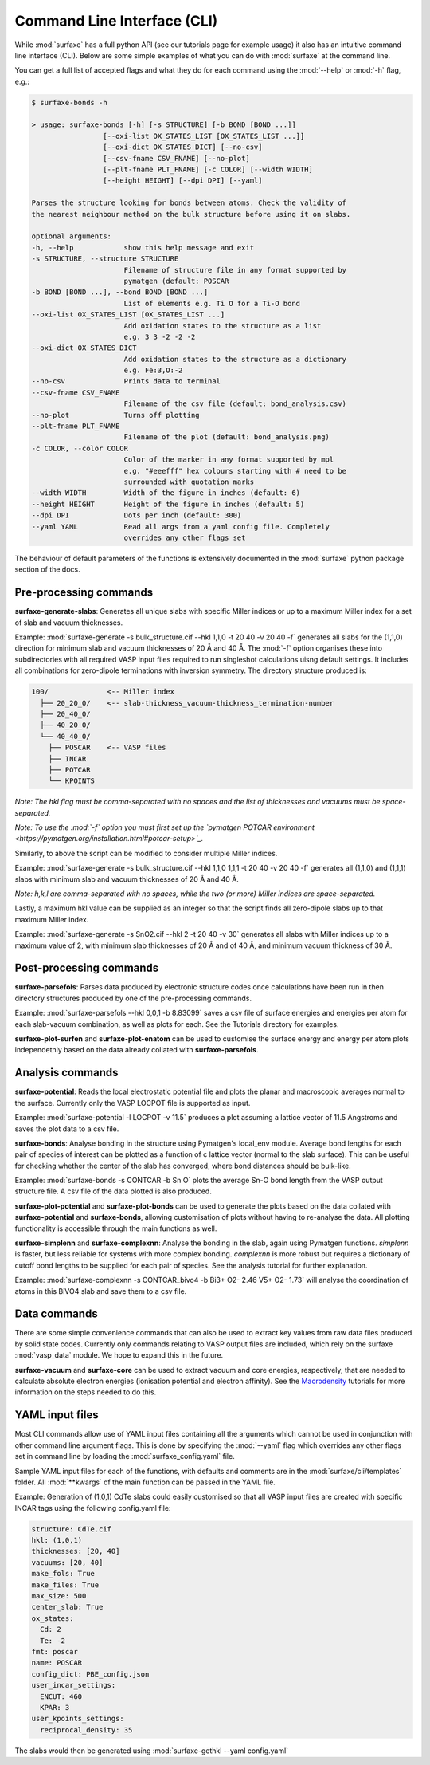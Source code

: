 
Command Line Interface (CLI)
============================

While :mod:`surfaxe` has a full python API (see our tutorials page for example usage) it also has an
intuitive command line interface (CLI). Below are some simple examples of what you can do with
:mod:`surfaxe` at the command line. 

You can get a full list of accepted flags and what they do for each command using 
the :mod:`--help` or :mod:`-h` flag, e.g.:

.. code:: 

    $ surfaxe-bonds -h

    > usage: surfaxe-bonds [-h] [-s STRUCTURE] [-b BOND [BOND ...]]
                     [--oxi-list OX_STATES_LIST [OX_STATES_LIST ...]]
                     [--oxi-dict OX_STATES_DICT] [--no-csv]
                     [--csv-fname CSV_FNAME] [--no-plot]
                     [--plt-fname PLT_FNAME] [-c COLOR] [--width WIDTH]
                     [--height HEIGHT] [--dpi DPI] [--yaml]

    Parses the structure looking for bonds between atoms. Check the validity of
    the nearest neighbour method on the bulk structure before using it on slabs.

    optional arguments:
    -h, --help            show this help message and exit
    -s STRUCTURE, --structure STRUCTURE
                          Filename of structure file in any format supported by
                          pymatgen (default: POSCAR
    -b BOND [BOND ...], --bond BOND [BOND ...]
                          List of elements e.g. Ti O for a Ti-O bond
    --oxi-list OX_STATES_LIST [OX_STATES_LIST ...]
                          Add oxidation states to the structure as a list 
                          e.g. 3 3 -2 -2 -2
    --oxi-dict OX_STATES_DICT
                          Add oxidation states to the structure as a dictionary
                          e.g. Fe:3,O:-2
    --no-csv              Prints data to terminal
    --csv-fname CSV_FNAME
                          Filename of the csv file (default: bond_analysis.csv)
    --no-plot             Turns off plotting 
    --plt-fname PLT_FNAME
                          Filename of the plot (default: bond_analysis.png)
    -c COLOR, --color COLOR
                          Color of the marker in any format supported by mpl
                          e.g. "#eeefff" hex colours starting with # need to be
                          surrounded with quotation marks
    --width WIDTH         Width of the figure in inches (default: 6)
    --height HEIGHT       Height of the figure in inches (default: 5)
    --dpi DPI             Dots per inch (default: 300)
    --yaml YAML           Read all args from a yaml config file. Completely 
                          overrides any other flags set

The behaviour of default parameters of the functions is extensively documented in 
the :mod:`surfaxe` python package section of the docs. 

=======================
Pre-processing commands
=======================

**surfaxe-generate-slabs**: Generates all unique slabs with specific Miller indices or 
up to a maximum Miller index for a set of slab and vacuum thicknesses. 

Example: :mod:`surfaxe-generate -s bulk_structure.cif --hkl 1,1,0 -t 20 40 -v 20 40 -f` generates
all slabs for the (1,1,0) direction for minimum slab and vacuum thicknesses of 20 Å and 40 Å. 
The :mod:`-f` option organises these into subdirectories with all required VASP input 
files required to run singleshot calculations uisng default settings. It includes all combinations 
for zero-dipole terminations with inversion symmetry. 
The directory structure produced is:

.. code::

    100/              <-- Miller index
      ├── 20_20_0/    <-- slab-thickness_vacuum-thickness_termination-number
      ├── 20_40_0/   
      ├── 40_20_0/
      └── 40_40_0/
        ├── POSCAR    <-- VASP files 
        ├── INCAR
        ├── POTCAR
        └── KPOINTS

*Note: The hkl flag must be comma-separated with no spaces and the list of thicknesses and 
vacuums must be space-separated.*

*Note: To use the :mod:`-f` option you must first set up the 
`pymatgen POTCAR environment <https://pymatgen.org/installation.html#potcar-setup>`_.* 

Similarly, to above the script can be modified to consider multiple Miller indices. 

Example: :mod:`surfaxe-generate -s bulk_structure.cif --hkl 1,1,0 1,1,1 -t 20 40 -v 20 40 -f` 
generates all (1,1,0) and (1,1,1) slabs with minimum slab and vacuum thicknesses of 20 Å and 40 Å. 

*Note: h,k,l are comma-separated with no spaces, while the two (or more) Miller indices are space-separated.*

Lastly, a maximum hkl value can be supplied as an integer so that the script finds all 
zero-dipole slabs up to that maximum Miller index. 

Example: :mod:`surfaxe-generate -s SnO2.cif --hkl 2 -t 20 40 -v 30` generates all slabs with Miller 
indices up to a maximum value of 2, with minimum slab thicknesses of 20 Å and of 40 Å, and 
minimum vacuum thickness of 30 Å. 

========================
Post-processing commands
========================

**surfaxe-parsefols**: Parses data produced by electronic structure codes once calculations
have been run in then directory structures produced by one of the pre-processing commands. 

Example: :mod:`surfaxe-parsefols --hkl 0,0,1 -b 8.83099` saves a csv file of surface energies
and energies per atom for each slab-vacuum combination, as well as plots for each. See the 
Tutorials directory for examples. 

**surfaxe-plot-surfen** and **surfaxe-plot-enatom** can be used to customise the surface 
energy and energy per atom plots independetnly based on the data already collated 
with **surfaxe-parsefols**. 

=================
Analysis commands
=================

**surfaxe-potential**: Reads the local electrostatic potential file and plots the planar 
and macroscopic averages normal to the surface. Currently only the VASP LOCPOT 
file is supported as input. 

Example: :mod:`surfaxe-potential -l LOCPOT -v 11.5` produces a plot assuming a lattice vector of 
11.5 Angstroms and saves the plot data to a csv file. 

**surfaxe-bonds**: Analyse bonding in the structure using Pymatgen's local_env module.
Average bond lengths for each pair of species of interest can be plotted as a function 
of c lattice vector (normal to the slab surface). This can be useful for checking whether
the center of the slab has converged, where bond distances should be bulk-like. 

Example: :mod:`surfaxe-bonds -s CONTCAR -b Sn O` plots the average Sn-O bond length from the 
VASP output structure file. A csv file of the data plotted is also produced. 

**surfaxe-plot-potential** and **surfaxe-plot-bonds** can be used to generate the  
plots based on the data collated with **surfaxe-potential** and **surfaxe-bonds**, 
allowing customisation of plots without having to re-analyse the data. All plotting 
functionality is accessible through the main functions as well. 

**surfaxe-simplenn** and **surfaxe-complexnn**: Analyse the bonding in the slab, again using Pymatgen 
functions. *simplenn* is faster, but less reliable for systems with more complex bonding.
*complexnn* is more robust but requires a dictionary of cutoff bond lengths to be supplied
for each pair of species. See the analysis tutorial for further explanation. 

Example: :mod:`surfaxe-complexnn -s CONTCAR_bivo4 -b Bi3+ O2- 2.46 V5+ O2- 1.73` will 
analyse the coordination of atoms in this BiVO4 slab and save them to a csv file. 

=============
Data commands
=============

There are some simple convenience commands that can also be used to extract key values from
raw data files produced by solid state codes. Currently only commands relating to VASP output
files are included, which rely on the surfaxe :mod:`vasp_data` module. We hope to expand this
in the future. 

**surfaxe-vacuum** and **surfaxe-core** can be used to extract vacuum and core energies, respectively, 
that are needed to calculate absolute electron energies (ionisation potential and electron affinity). 
See the `Macrodensity <https://www.github.com/WMD-group/macrodensity>`_ tutorials for more information
on the steps needed to do this. 

================
YAML input files
================

Most CLI commands allow use of YAML input files containing all the arguments which cannot be 
used in conjunction with other command line argument flags. This is done by specifying 
the :mod:`--yaml` flag which overrides any other flags set in command line by loading the 
:mod:`surfaxe_config.yaml` file.

Sample YAML input files for each of the functions, with defaults and comments are in 
the :mod:`surfaxe/cli/templates` folder. 
All :mod:`**kwargs` of the main function can be passed in the YAML file.  

Example: Generation of (1,0,1) CdTe slabs could easily customised so that all VASP 
input files are created with specific INCAR tags using the following config.yaml file: 

.. code-block:: yaml 

    structure: CdTe.cif 
    hkl: (1,0,1) 
    thicknesses: [20, 40] 
    vacuums: [20, 40] 
    make_fols: True 
    make_files: True 
    max_size: 500 
    center_slab: True 
    ox_states: 
      Cd: 2
      Te: -2
    fmt: poscar 
    name: POSCAR 
    config_dict: PBE_config.json 
    user_incar_settings: 
      ENCUT: 460
      KPAR: 3
    user_kpoints_settings: 
      reciprocal_density: 35

The slabs would then be generated using :mod:`surfaxe-gethkl --yaml config.yaml`
